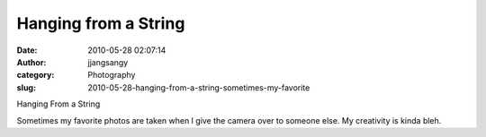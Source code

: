 Hanging from a String
#####################
:date: 2010-05-28 02:07:14
:author: jjangsangy
:category: Photography
:slug: 2010-05-28-hanging-from-a-string-sometimes-my-favorite

|image0|

Hanging From a String

Sometimes my favorite photos are taken when I give the camera over to
someone else. My creativity is kinda bleh.

.. |image0| image:: {filename}/img/tumblr/tumblr_l34hc3SYwa1qbyrnao1_1280.jpg
